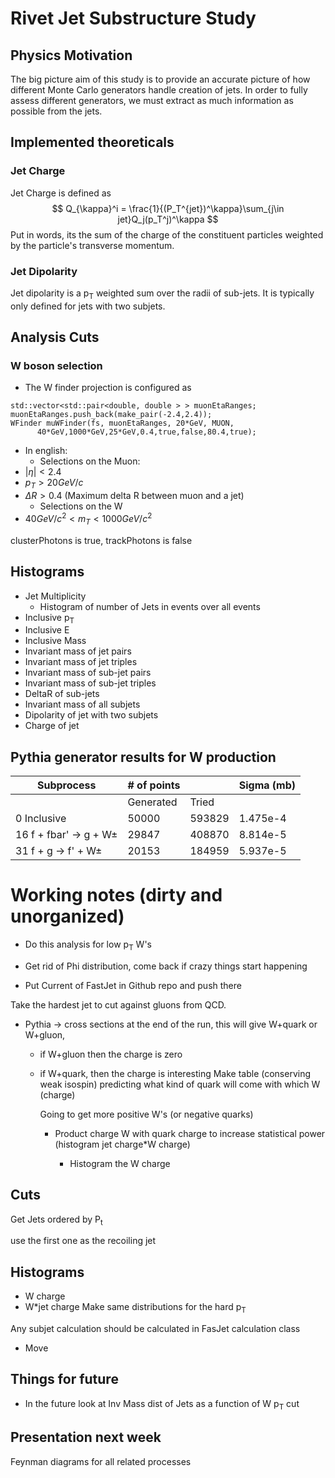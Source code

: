 * Rivet Jet Substructure Study

** Physics Motivation
The big picture aim of this study is to provide an accurate picture of
how different Monte Carlo generators handle creation of jets.  In
order to fully assess different generators, we must extract as much
information as possible from the jets.
** Implemented theoreticals
*** Jet Charge
Jet Charge is defined as
$$
Q_{\kappa}^i = \frac{1}{(P_T^{jet})^\kappa}\sum_{j\in jet}Q_j(p_T^j)^\kappa
$$
Put in words, its the sum of the charge of the constituent particles
weighted by the particle's transverse momentum. 
*** Jet Dipolarity
Jet dipolarity is a p_T weighted sum over the radii of sub-jets. It is
typically only defined for jets with two subjets. 


** Analysis Cuts
*** W boson selection
    - The W finder projection is configured as 
#+begin_src c++
      std::vector<std::pair<double, double > > muonEtaRanges;
      muonEtaRanges.push_back(make_pair(-2.4,2.4));
      WFinder muWFinder(fs, muonEtaRanges, 20*GeV, MUON, 
			40*GeV,1000*GeV,25*GeV,0.4,true,false,80.4,true);
#+end_src
    - In english:
      - Selections on the Muon:
	- $|\eta|<2.4$
	- $p_T > 20 GeV/c$
	- $\Delta R >0.4$ (Maximum delta R between muon and a jet)
      - Selections on the W
	- $40 GeV/c^2 < m_T < 1000 GeV/c^2$
clusterPhotons is true, trackPhotons is false
** Histograms
   - Jet Multiplicity 
     - Histogram of number of Jets in events over all events
   - Inclusive p_T
   - Inclusive E
   - Inclusive Mass
   - Invariant mass of jet pairs
   - Invariant mass of jet triples
   - Invariant mass of sub-jet pairs
   - Invariant mass of sub-jet triples
   - DeltaR of sub-jets
   - Invariant mass of all subjets
   - Dipolarity of jet with two subjets
   - Charge of jet
** Pythia generator results for W production
|--------------------------+-------------+--------+------------|
| Subprocess               | # of points |        | Sigma (mb) |
|--------------------------+-------------+--------+------------|
|                          |   Generated |  Tried |            |
|--------------------------+-------------+--------+------------|
| 0 Inclusive              |       50000 | 593829 |   1.475e-4 |
| 16 f + fbar' -> g + W\pm |       29847 | 408870 |   8.814e-5 |
| 31 f + g -> f' +  W\pm   |       20153 | 184959 |   5.937e-5 |
|--------------------------+-------------+--------+------------|
* Working notes (dirty and unorganized)
 - Do this analysis for low p_T W's 
 - Get rid of Phi distribution, come back if crazy things start happening

 - Put Current of FastJet in Github repo and push there

Take the hardest jet to cut against gluons from QCD. 

 - Pythia -> cross sections at the end of the run, this will give
   W+quark or W+gluon, 

   - if W+gluon then the charge is zero
   - if W+quark, then the charge is interesting
     Make table (conserving weak isospin) predicting what kind of
     quark will come with which W (charge) 
     
     Going to get more positive W's (or negative quarks)
     - Product charge W with quark charge to increase statistical
       power (histogram jet charge*W charge)

       - Histogram the W charge 

** Cuts
  Get Jets ordered by P_t

  use the first one as the recoiling jet

** Histograms
  - W charge
  - W*jet charge
    Make same distributions for the hard p_T 

Any subjet calculation should be calculated in FasJet calculation class
 - Move 

** Things for future
 - In the future look at Inv Mass dist of Jets as a function of W p_T
   cut

** Presentation next week
  Feynman diagrams for all related processes
  
